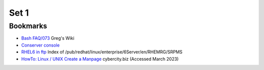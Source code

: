 =======
 Set 1
=======

Bookmarks
---------

* `Bash FAQ/073 <http://mywiki.wooledge.org/BashFAQ/073>`_ Greg's Wiki
* `Conserver console <http://conserver.com/docs/console.man.html>`_
* `RHEL6 in ftp <http://ftp.redhat.com/pub/redhat/linux/enterprise/6Server/en/RHEMRG/SRPMS/>`_ Index of /pub/redhat/linux/enterprise/6Server/en/RHEMRG/SRPMS
* `HowTo: Linux / UNIX Create a Manpage <http://www.cyberciti.biz/faq/linux-unix-creating-a-manpage>`_ cybercity.biz (Accessed March 2023)
  
  
